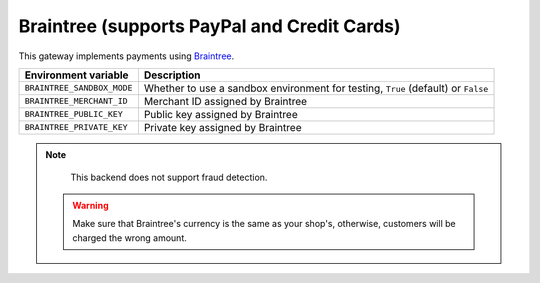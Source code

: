 Braintree (supports PayPal and Credit Cards)
============================================

This gateway implements payments using `Braintree <https://www.braintreepayments.com/>`_.

.. table::

    ========================== =================================================================================
    Environment variable       Description
    ========================== =================================================================================
    ``BRAINTREE_SANDBOX_MODE`` Whether to use a sandbox environment for testing, ``True`` (default) or ``False``
    ``BRAINTREE_MERCHANT_ID``  Merchant ID assigned by Braintree
    ``BRAINTREE_PUBLIC_KEY``   Public key assigned by Braintree
    ``BRAINTREE_PRIVATE_KEY``  Private key assigned by Braintree
    ========================== =================================================================================


.. note::

    This backend does not support fraud detection.
    
  .. warning::
     Make sure that Braintree's currency is the same as your shop's, otherwise, customers will be charged the wrong amount.
